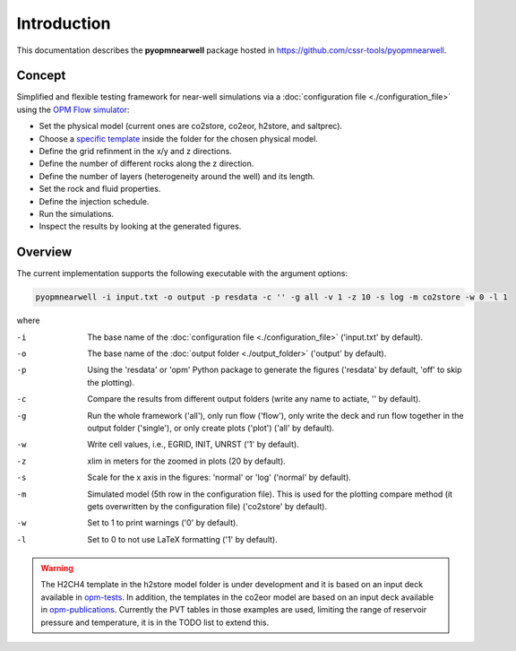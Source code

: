 ============
Introduction
============

.. image:: ./figs/introduction.gif
    :scale: 50%

This documentation describes the **pyopmnearwell** package hosted in `https://github.com/cssr-tools/pyopmnearwell <https://github.com/cssr-tools/pyopmnearwell>`_.

Concept
-------
Simplified and flexible testing framework for near-well simulations via a
:doc:`configuration file <./configuration_file>` using the `OPM Flow simulator <https://opm-project.org/?page_id=19>`_:

- Set the physical model (current ones are co2store, co2eor, h2store, and saltprec).
- Choose a `specific template <https://github.com/cssr-tools/pyopmnearwell/blob/main/src/pyopmnearwell/templates>`_ inside the folder for the chosen physical model.
- Define the grid refinment in the x/y and z directions.
- Define the number of different rocks along the z direction.
- Define the number of layers (heterogeneity around the well) and its length.
- Set the rock and fluid properties.
- Define the injection schedule.
- Run the simulations.
- Inspect the results by looking at the generated figures.

Overview
--------

The current implementation supports the following executable with the argument options:

.. code-block:: bash

    pyopmnearwell -i input.txt -o output -p resdata -c '' -g all -v 1 -z 10 -s log -m co2store -w 0 -l 1

where 

-i  The base name of the :doc:`configuration file <./configuration_file>` ('input.txt' by default).
-o  The base name of the :doc:`output folder <./output_folder>` ('output' by default).
-p  Using the 'resdata' or 'opm' Python package to generate the figures ('resdata' by default, 'off' to skip the plotting).
-c  Compare the results from different output folders (write any name to actiate, '' by default).
-g  Run the whole framework ('all'), only run flow ('flow'), only write the deck and run flow together in the output folder ('single'), or only create plots ('plot') ('all' by default).
-w  Write cell values, i.e., EGRID, INIT, UNRST ('1' by default).
-z  xlim in meters for the zoomed in plots (20 by default).
-s  Scale for the x axis in the figures: 'normal' or 'log' ('normal' by default).
-m  Simulated model (5th row in the configuration file). This is used for the plotting compare method (it gets overwritten by the configuration file) ('co2store' by default).
-w  Set to 1 to print warnings ('0' by default).
-l  Set to 0 to not use LaTeX formatting ('1' by default).

.. warning::
    The H2CH4 template in the h2store model folder is under development and it is based on an input deck available in 
    `opm-tests <https://github.com/OPM/opm-tests/blob/master/diffusion/BO_DIFFUSE_CASE1.DATA>`_. In addition, the templates 
    in the co2eor model are based on an input deck available in `opm-publications <https://github.com/OPM/opm-publications/blob/master/dynamic_blackoil/SPE5.BASE>`_. 
    Currently the PVT tables in those examples are used, limiting the range of reservoir pressure and temperature, it is in the TODO list to extend
    this.
